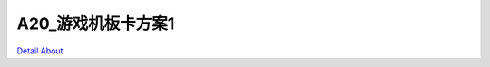A20_游戏机板卡方案1 
========================

.. image:: ./A20_安卓游戏机板卡方案_正面1.JPG

.. image:: ./A20_安卓游戏机板卡方案_正面2.JPG

.. image:: ./A20_安卓游戏机板卡方案_背面.JPG

`Detail About <https://allwinwaydocs.readthedocs.io/zh-cn/latest/about.html#about>`_